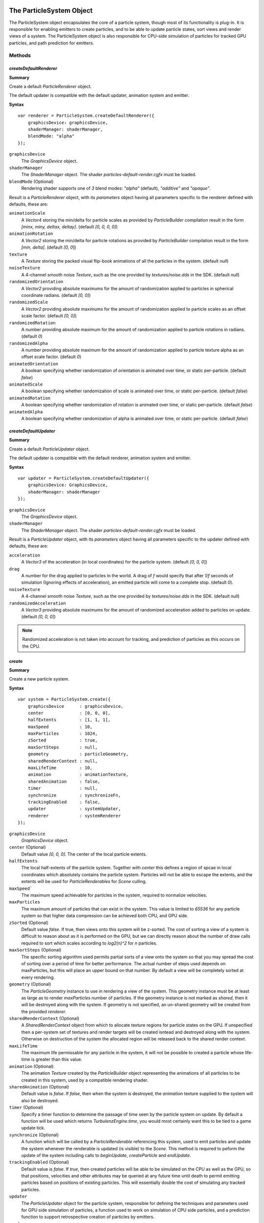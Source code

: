 .. index::
    single: ParticleSystem

.. highlight:: javascript

.. _particlesystem:

=========================
The ParticleSystem Object
=========================

The ParticleSystem object encapsulates the core of a particle system, though most of its functionality is plug-in. It is responsible for enabling emitters to create particles, and to be able to update particle states, sort views and render views of a system. The ParticleSystem object is also responsible for CPU-side simulation of particles for tracked GPU particles, and path prediction for emitters.

Methods
=======

.. index::
    pair: ParticleSystem; createDefaultRenderer

`createDefaultRenderer`
-----------------------

**Summary**

Create a default `ParticleRenderer` object.

The default updater is compatible with the default updater, animation system and emitter.

**Syntax** ::

    var renderer = ParticleSystem.createDefaultRenderer({
        graphicsDevice: graphicsDevice,
        shaderManager: shaderManager,
        blendMode: "alpha"
    });

``graphicsDevice``
    The `GraphicsDevice` object.

``shaderManager``
    The `ShaderManager` object. The shader `particles-default-render.cgfx` must be loaded.

``blendMode`` (Optional)
    Rendering shader supports one of `3` blend modes: `"alpha"` (default), `"additive"` and `"opaque"`.

Result is a `ParticleRenderer` object, with its `parameters` object having all parameters specific to the renderer defined with defaults, these are:

``animationScale``
    A `Vector4` storing the min/delta for particle scales as provided by `ParticleBuilder` compilation result in the form `[minx, miny, deltax, deltay]`. (default `[0, 0, 0, 0]`)

``animationRotation``
    A `Vector2` storing the min/delta for particle rotations as provided by `ParticleBuilder` compilation result in the form `[min, delta]`. (default `[0, 0`])

``texture``
    A `Texture` storing the packed visual flip-book animations of all the particles in the system. (default `null`)

``noiseTexture``
    A 4-channel smooth noise `Texture`, such as the one provided by `textures/noise.dds` in the SDK. (default `null`)

``randomizedOrientation``
    A `Vector2` providing absolute maximums for the amount of randomization applied to particles in spherical coordinate radians. (default `[0, 0]`)

``randomizedScale``
    A `Vector2` providing absolute maximums for the amount of randomization applied to particle scales as an offset scale factor. (default `[0, 0]`)

``randomizedRotation``
    A number providing absolute maximum for the amount of randomization applied to particle rotations in radians. (default `0`)

``randomizedAlpha``
    A number providing absolute maximum for the amount of randomization applied to particle texture alpha as an offset scale factor. (default `0`)

``animatedOrientation``
    A boolean specifying whether randomization of orientation is animated over time, or static per-particle. (default `false`)

``animatedScale``
    A boolean specifying whether randomization of scale is animated over time, or static per-particle. (default `false`)

``animatedRotation``
    A boolean specifying whether randomization of rotation is animated over time, or static per-particle. (default `false`)

``animatedAlpha``
    A boolean specifying whether randomization of alpha is animated over time, or static per-particle. (default `false`)

.. index::
    pair: ParticleSystem; createDefaultUpdater

`createDefaultUpdater`
----------------------

**Summary**

Create a default `ParticleUpdater` object.

The default updater is compatible with the default renderer, animation system and emitter.

**Syntax** ::

    var updater = ParticleSystem.createDefaultUpdater({
        graphicsDevice: GraphicsDevice,
        shaderManager: shaderManager
    });

``graphicsDevice``
    The `GraphicsDevice` object.

``shaderManager``
    The `ShaderManager` object. The shader `particles-default-render.cgfx` must be loaded.

Result is a `ParticleUpdater` object, with its `parameters` object having all parameters specific to the updater defined with defaults, these are:

``acceleration``
    A `Vector3` of the acceleration (in local coordinates) for the particle system. (default `[0, 0, 0`])

``drag``
    A number for the drag applied to particles in the world. A drag of `f` would specify that after `1/f` seconds of simulation (Ignoring effects of acceleration), an emitted particle will come to a complete stop. (default `0`).

``noiseTexture``
    A 4-channel smooth noise `Texture`, such as the one provided by `textures/noise.dds` in the SDK. (default `null`)

``randomizedAcceleration``
    A `Vector3` providing absolute maximums for the amount of randomized acceleration added to particles on update. (default `[0, 0, 0]`)

.. note :: Randomized acceleration is not taken into account for tracking, and prediction of particles as this occurs on the CPU.


.. index::
    pair: ParticleSystem; create

`create`
--------

**Summary**

Create a new particle system.

**Syntax** ::

    var system = ParticleSystem.create({
        graphicsDevice      : graphicsDevice,
        center              : [0, 0, 0],
        halfExtents         : [1, 1, 1],
        maxSpeed            : 10,
        maxParticles        : 1024,
        zSorted             : true,
        maxSortSteps        : null,
        geometry            : particleGeometry,
        sharedRenderContext : null,
        maxLifeTime         : 10,
        animation           : animationTexture,
        sharedAnimation     : false,
        timer               : null,
        synchronize         : synchronizeFn,
        trackingEnabled     : false,
        updater             : systemUpdater,
        renderer            : systemRenderer
    });

``graphicsDevice``
    `GraphicsDevice` object.

``center`` (Optional)
    Default value `[0, 0, 0]`. The center of the local particle extents.

``halfExtents``
    The local half-extents of the particle system. Together with `center` this defines a region of spcae in local coordinates which absolutely contains the particle system. Particles will not be able to escape the extents, and the extents will be used for `ParticleRenderables` for `Scene` culling.

``maxSpeed```
    The maximum speed achievable for particles in the system, required to normalize velocities.

``maxParticles``
    The maximum amount of particles that can exist in the system. This value is limited to `65536` for any particle system so that higher data compression can be achieved both CPU, and GPU side.

``zSorted`` (Optional)
    Default value `false`. If true, then views onto this system will be z-sorted. The cost of sorting a view of a system is difficult to reason about as it is performed on the GPU, but we can directly reason about the number of draw calls required to sort which scales according to `log2(n)^2` for `n` particles.

``maxSortSteps`` (Optional)
    The specific sorting algorithm used permits partial sorts of a view onto the system so that you may spread the cost of sorting over a period of time for better performance. The actual number of steps used depends on maxParticles, but this will place an upper bound on that number. By default a view will be completely sorted at every rendering.

``geometry`` (Optional)
    The `ParticleGeometry` instance to use in rendering a view of the system. This geometry instance must be at least as large as to render `maxParticles` number of particles.
    If the geometry instance is not marked as `shared`, then it will be destroyed along with the system.
    If geometry is not specified, an un-shared geometry will be created from the provided `renderer`.

``sharedRenderContext`` (Optional)
    A `SharedRenderContext` object from which to allocate texture regions for particle states on the GPU. If unspecified then a per-system set of textures and render targets will be created isntead and destroyed along with the system. Otherwise on destruction of the system the allocated region will be released back to the shared render context.

``maxLifeTime``
    The maximum life permissable for any particle in the system, it will not be possible to created a particle whose life-time is greater than this value.

``animation`` (Optional)
    The animation `Texture` created by the `ParticleBuilder` object representing the animations of all particles to be created in this system, used by a compatible rendering shader.

``sharedAnimation`` (Optional)
    Default value is `false`. If `false`, then when the system is destroyed, the `animation` texture supplied to the system will also be destroyed.

``timer`` (Optional)
    Specify a timer function to determine the passage of time seen by the particle system on update. By default a function will be used which returns `TurbulenzEngine.time`, you would most certainly want this to be tied to a game update tick.

``synchronize`` (Optional)
    A function which will be called by a `ParticleRenderable` referencing this system, used to emit particles and update the system whenever the renderable is updated (is visible) to the `Scene`. This method is required to peform the update of the system including calls to `beginUpdate`, `createParticle` and `endUpdate`.

``trackingEnabled`` (Optional)
    Default value is `false`. If `true`, then created particles will be able to be simulated on the CPU as well as the GPU, so that positions, velocities and other attributes may be queried at any future time until death to permit emitting particles based on positions of existing particles. This will essentially double the cost of simulating any tracked particles.

``updater``
    The `ParticleUpdater` object for the particle system, responsible for defining the techniques and parameters used for GPU side simulation of particles, a function used to work on simulation of CPU side particles, and a prediction function to support retrospective creation of particles by emitters.

``renderer``
    The `ParticleRenderer` object for the particle system, responsible for rendering particles on the GPU.

.. index::
    pair: ParticleSystem; destroy

`destroy`
---------

**Summary**

Destroy particle system. The system cannot be used once it has been destroyed. This will release memory used for particle state textures, as well as any non-shared geometry and animation textures.

**Syntax** ::

    system.destroy();

.. index::
    pair: ParticleSystem; reset

`reset`
-------

**Summary**

Reset a particle system to initial state.

All particles will be removed from the system, with internal timers reset so that particle system can be recycled.

**Syntax** ::

    system.reset();

.. index::
    pair: ParticleSystem; createParticle

`createParticle`
----------------

**Summary**

Create a new particle in the system.

.. note :: This method should only be called between `beginUpdate` and `endUpdate`

**Syntax** ::

    var id = system.createParticle({
       position: [0, 0, 0],
       velocity: [0, 1, 0],
       lifeTime: 1.5,
       animationRange: [0, 1],
       userData: 0,
       forceCreation: false,
       isTracked: false
    });

``position``
    A `Vector3` for the position to create particle at in local coordinates, this will be clamped to the particles extents due to normalization.

``velocity``
    A `Vector3` for the velocity of the created particle in local coordinates, this will clamped to the particles extents size due to normalization.

``lifeTime``
    The amount of time in seconds that this particle will live for. This will clamped to the defined `maxLifeTime` of the system due to normalization.

``animationRange``
    The normalized column coordinates defining the subset of the systems `animation` texture to be used for this particle.

``userData`` (Optional)
    The 32-bit signed integer to use for this particles `userData` field. Default `0`.

``forceCreation`` (Optional)
    Defalut value is `false`. If `true`, then this particle will be created, even when there is no space remaining in the system. Under such circumstances, the live particle closest to death will be replaced by the newly created particle.

``isTracked`` (Optional)
    Default value is `false`. If `true`, and `trackingEnabled` is `true` on the system, this particle will also be simulated on the CPU so that its position, velocity and other attributes can be queried throughout its life, and partial updates of the particles attributes may be made.

The return value is the integer `id` corresponding to the particle slot used to create this particle. If the particle could not be created, then this `id` will be equal to `null`. If the particle is tracked, then this `id` can be used to query the particles attributes throughout its life.

If the particle was not able to be created, then it is guaranteed that no further attempt to create a particle without `forceCreation` set to `true` will succeed until a system update has been perfomed.

.. index::
    ParticleSystem; updateParticle

`updateParticle`
----------------

**Summary**

Update the state of a cpu-tracked particle in the system. It is up to you to know whether a particle has died and been replaced. Updating the state of a particle that has died will have no effect (it will remain dead), however updating the state of a particle that has died, and been 'replaced' will cause the replaced particle to have it's state updated instead.

.. note :: This method should only be called between `beginUpdate` and `endUpdate`

**Syntax** ::

    system.updateParticle(particleID, {
       position: [0, 0, 0],
       velocity: [0, 1, 0],
       animationRange: [0, 1],
       userData: 0,
       isTracked: false
    });

``particleID``
    The id of the tracked particle to be updated.

``position`` (Optional)
    A `Vector3` for the new position of the particle in local coordinates, this will be clamped to the particles extents due to normalization. If left unspecified, position will not be changed.

``velocity`` (Optional)
    A `Vector3` for new velocity of the created particle in local coordinates, this will clamped to the particles extents size due to normalization. If left unspecified, velocity will not be changed.

``animationRange`` (Optional)
    The normalized column coordinates defining the subset of the systems `animation` texture to be used for this particle. If left unspecified, this will not be changed.

``userData`` (Optional)
    The 32-bit signed integer to use for this particles `userData` field. If left unspecified, userData will not be changed.

``isTracked`` (Optional)
    Setting to `false` will specify that you no longer wish this particle to be tracked on the CPU. Once un-tracked you cannot safely update its state, unless specifying all fields, though you still may as usual remove it from the system. If left unspecified, the tracked nature of the particle will not be changed.

.. index::
    ParticleSystem; removeParticle

`removeParticle`
----------------

**Summary**

Remove a particle from the system by force. This may be called for any particle, whether tracked or not, but it is up to you to ensure the particle id used refers to the particle you want. If the particle you are removing has already died and been replaced, then this call will remove the replaced particle.

.. note :: This method should only be called between `beginUpdate` and `endUpdate`

**Syntax** ::

    system.removeParticle(particleID);

``particleID``
    The id of the tracked particle to be updated.

.. index::
    ParticleSystem; removeAllParticles

`removeAllParticles`
--------------------

**Summary**

Remove all particles from the system by force.

.. note :: This method should only be called between `beginUpdate` and `endUpdate`

**Syntax** ::

    system.removeAllParticles();

.. index::
    ParticleSystem; sync

`sync`
------

**Summary**

Synchronise the system. This method is called by any `ParticleRenderable` visible in a `Scene` making use of this system, and may also be called manually if required.

This method will invoke the systems' `synchronize` callback, providing it with the frame and time delta (as determined by the system's `timer`).

.. note :: Method will fail if a synchronize callback was not provided to the system.

**Syntax** ::

    system.sync(currentFrameIndex);

``currentFrameIndex``
    The index of the current frame being rendered, this is used to determine if the system has already been updated for the current rendering frame regardless of timer return values.

.. index::
    ParticleSystem; prune

`beginUpdate`
-------------

**Summary**

Begin an update on the system. At this point particles which would be killed by the update are pre-emptively made available for re-use so that creation of new particles may take their place.

.. note :: Only a single particle system may be updated at any time.

**Syntax** ::

    system.beginUpdate(deltaTime, shift);

``deltaTime``
    The amount of time that will be simulated for this update.

``shift`` (Optional)
    A `Vector3` object specifying a local displacement to apply to all existing particles in the system to enable trails to form for moving systems. Default value is `[0, 0, 0]`.

.. index::
    ParticleSystem; step

`endUpdate`
-----------

**Summary**

Complete an update on a system, at this point the system will be updated including adding newly created particles into the system. This call will return `true` if there is any possibility of a live particle remaining in the system indicating that a render is required for any view onto the system.

**Syntax** ::

    var shouldRender = system.endUpdate(deltaTime);

.. index::
    ParticleSystem; queryPosition

`queryPosition`
---------------

**Summary**

Query the position of a CPU-tracked particle.

**Syntax** ::

    var position = system.queryPosition(particleID);
    // or
    system.queryPosition(particleID, position);

``particleID``
    The id of the cpu-tracked particle.

``position`` (Optional)
    If specified, the position will be written to this `Vector3` and returned, otherwise a new `Vector3` will be allocated.

.. index::
    ParticleSystem; queryVelocity

`queryVelocity`
---------------

**Summary**

Query the velocity of a CPU-tracked particle.

**Syntax** ::

    var velocity = system.queryVelocity(particleID);
    // or
    system.queryVelocity(particleID, velocity);

``particleID``
    The id of the cpu-tracked particle.

``velocity`` (Optional)
    If specified, the velocity will be written to this `Vector3` and returned, otherwise a new `Vector3` will be allocated.

.. index::
    ParticleSystem; queryRemainingLife

`queryRemainingLife`
--------------------

**Summary**

Query the remaining life of a CPU-tracked particle.

**Syntax** ::

    var remainingLife = system.queryRemainingLife(particleID);

``particleID``
    The id of the cpu-tracked particle.


Properties
==========

.. index::
    pair: ParticleSystem; center

`center`
--------

**Summary**

The center of the particle systems extents in local coordinates.

.. note :: Read Only

.. index::
    pair: ParticleSystem; halfExtents

`halfExtents`
-------------

**Summary**

The half-extents of the particle system in local coordinates.

.. note :: Read Only

.. index::
    pair: ParticleSystem; maxParticles

`maxParticles`
--------------

**Summary**

The maximum amount of particles the system can hold.

.. note :: Read Only

.. index::
    pair: ParticleSystem; zSorted

`zSorted`
---------

**Summary**

Whether views onto this system will be z-sorted.

.. note :: Read Only

.. index::
    pair: ParticleSystem; updateParameters

`updateParameters`
------------------

**Summary**

The `TechniqueParameters` object encapsulating all parameters defined for the specific updater, and by the system for updating the particle system. You may use this object to change the specific updater parameters exposed, but you should not make changes to those defined by the `ParticleSystem` itself.

.. index::
    pair: ParticleSystem; renderParameters

`renderParameters`
------------------

**Summary**

The `TechniqueParameters` object encapsulating all parameters defined for the specific renderer, and by the system for updating the particle system. You may use this object to change the specific renderer parameters exposed, but you should not make changes to those defined by the `ParticleSystem` itself.

.. index::
    pair: ParticleSystem; PARTICLE_

`PARTICLE_`
-----------

**Summary**

Integer constants defining storage information for particles on the CPU and GPU.

* `PARTICLE_DIMX` Width of individual particle state on GPU in pixels.
* `PARTICLE_DIMY` Height of individual particle state on GPU in pixels.
* `PARTICLE_SPAN` Span of an individual particle state on CPU in data store.
* `PARTICLE_POS` Offset from start of an individual particle state on CPU to its position vector (stored as 3 successive values).
* `PARTICLE_VEL` Offset from start of an individual particle state on CPU to its velocity vector (stored as 3 successive values)
* `PARTICLE_LIFE` Offset from start of an individual particle state on CPU to its life data.
* `PARTICLE_ANIM` Offset from start of an individual particle state on CPU to its animation range data.
* `PARTICLE_DATA` Offset from start of an individual particle state on CPU to its user data field.

**Syntax** ::

    var attr = ParticleSystem.PARTICLE_X;

.. _particleupdater:

=============================
The ParticleUpdater Interface
=============================

Encapsulates a replaceble element of a particle system responsible for updating the states of particles on both the CPU and GPU and aiding emitters in retrospective creation of particles through prediction.

This object may be shared amongst many `ParticleSystems`.

Properties
==========

.. index::
    pair: ParticleUpdater; technique

`technique`
-----------

The `Technique` to be used for updating particle states on the GPU.

.. index::
    pair: ParticleUpdater; parameters

`parameters`
------------

An object defining the extra parameters that are required by this updater with their default values.

The `ParticleSystem` will produce a copy of this object, adding the following additional fields defined in `particles-common.cgh` that should not be present in this object, but will always be present for use in `update` and `predict` calls.

* `timeStep`
* `lifeStep`
* `center`
* `halfExtents`
* `maxSpeed`
* `shift`
* `previousState`
* `creationState`
* `creationScale`
* `textureSize`
* `invTextureSize`
* `regionSize`
* `regionPos`
* `invRegionSize`

.. index::
    pair: ParticleUpdater; update

Methods
=======

`update`
--------

A function responsible for updating particle states on the CPU (For tracked particles).

For the best performance, this function is required to actively kill off expired particles by removing them from the `tracked` array, and returning the number of tracked particles still alive at the end of the update.

As this is such a low-level element of the particle system, there is little in the way of helpers, with design of the update method intended to match the cgfx shader technique.

.. note :: Method is optional, if not present then tracking of particles on the CPU for the ParticleSystem will be disabled.

**Parameters**

``parameters``
    A `TechniqueParameters` object containing all parameters defined by the system, and defined for this update with values to be used in the update process.

``dataF``
    A `Float32Array` containing the state of all particles in the system.

``dataI``
    A `Uint32Array` containing another view of the state of all particles in the system.

``tracked``
    A `Uint16Array` containing the list of particle indexes for particles of the statem that are both alive and tracked.

``numTracked``
    The number of elements of the `tracked` array to be considered.

**Returns**

Function must return the (possibly fewer) number of tracked particles still alive.

.. index::
    pair: ParticleUpdater; predict

`predict`
---------

A function responsible for predicting the position and velocity of a particle at some given time in the future.

The function is used by emitters to "pretend" that the particle system and emitter are active at all times, even if the system is currently in hibernation due to being invisible in the Scene. The emitter can create particles in retrospect and call this prediction function to determine what position and velocity the particle would have had, if the system was actually active the entire time.

This also serves, as a way of ensuring that the emittance of particles is frame-rate independent, as the emitter is able to emit particles at a higher rate than the update tick, with prediction and retrospective creation of particles making it appear as though the update tick was higher.

This function should only ever be called for particles, who at the end of the simulation time to be predicted, are still alive.

.. note :: Method is optional, if not present then emitters will simply be unable to predict the correct position and velocity for particles created retrospectively.

**Parameters**

``parameters``
    A `TechniqueParameters` object containing all parameters defined by the system, and defined for this update with values to be used in the prediction process.

``position``
    A `Vector3` object holding the position for the particle at its creation. This object should be updated with the predicted position.

``velocity``
    A `Vector3` object holding the velocity for the particle at its creation. This object should be updated with the predicted velocity.

``userData``
    The `userData` of the particle at creation.

``time``
    The amount of time for which the particle should have its simulation predicted.

**Returns**

Function must return the predicted `userData` of the particle - should updating of the particle make use of a subset of the `userData` field for additional logic.

.. _particlerenderer:

==============================
The ParticleRenderer Interface
==============================

Encapsulates a replaceable element of a particle system responsible for rendering the particles in the system.

(TODO: CPU Fallback will require extra fields and logic to be provided by a renderer most likely as the present vertex shader logic would need to be replicated on the CPU wherever it relies on texture fetches. Additinoally there would be a second technique used for the CPU fallback which would have a different vertex shader at the very least).

This object may be shared amongst many `ParticleSystems`.

Properties
==========

.. index::
    pair: ParticleRenderer; technique

`technique`
-----------

The `Technique` to be used for rendering particle states on the GPU.

.. index::
    pair: ParticleRenderer; parameters

`parameters`
------------

An object definining the parameters required by this specific renderer with their default values.

The `ParticleSystem` will produce a copy of this object with additional fields added defined in `particles-common.cgh` which should not be used by this object.

* `center`
* `halfExtents`
* `projection`
* `modelView`
* `textureSize`
* `invTextureSize`
* `regionSize`
* `regionPos`
* `invRegionSize`
* `mappingSize`
* `invMappingSize`
* `mappingPos`
* `mappingTable`
* `vParticleState`
* `fParticleState`
* `animation`
* `animationSize`

Methods
=======

.. index::
    pair: ParticleRenderer; createGeometry

`createGeometry`
----------------

**Summary**

Create a `ParticleGeometry` object compatible with this renderer.

**Syntax** ::

    var geometry = renderer.createGeometry({
        graphicsDevice: GraphicsDevice,
        maxParticles: 1024,
        shared: false
    });

``graphicsDevice``
    The `GraphicsDevice` object.

``maxParticles``
    The maximum amount of particles renderable with the created geometry object.

``shared`` (Optional)
    Whether this geometry is going to be shared amongst many particle systems or not.
